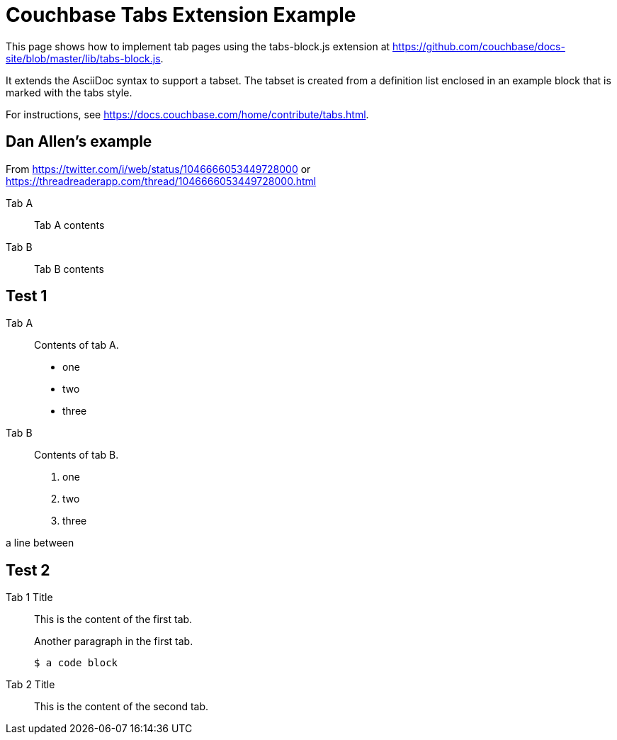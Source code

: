 = Couchbase Tabs Extension Example
:tabs:

This page shows how to implement tab pages using the tabs-block.js extension at https://github.com/couchbase/docs-site/blob/master/lib/tabs-block.js.

It extends the AsciiDoc syntax to support a tabset. The tabset is created from a definition list enclosed in an example block that is marked with the tabs style.

For instructions, see https://docs.couchbase.com/home/contribute/tabs.html.

== Dan Allen's example
From https://twitter.com/i/web/status/1046666053449728000
or https://threadreaderapp.com/thread/1046666053449728000.html

[tabs]
====
Tab A::
+
--
Tab A contents
--
Tab B::
+
--
Tab B contents
--
====

== Test 1

[{tabs}]
====
Tab A::
+
--
Contents of tab A.

* one
* two
* three
--

Tab B::
+
--
Contents of tab B.

. one
. two
. three
--
====

a line between

== Test 2

[{tabs}]
====
Tab 1 Title::
+
--

This is the content of the first tab.

Another paragraph in the first tab.

[source,console]
----
$ a code block
----
--

Tab 2 Title::
+
--
This is the content of the second tab.
--
====
